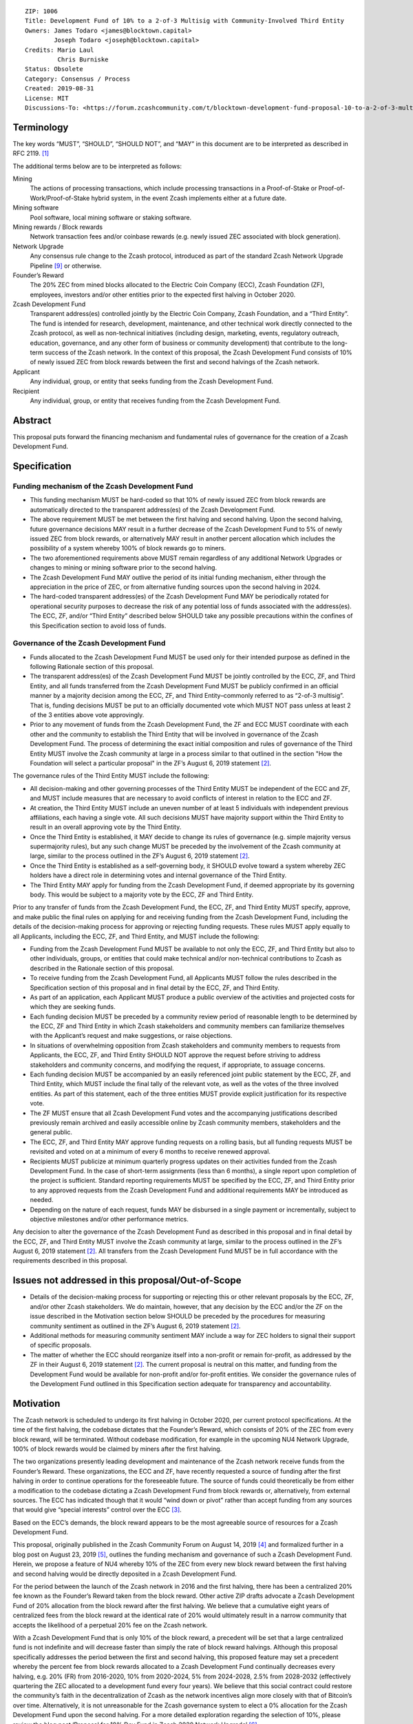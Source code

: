 ::

   ZIP: 1006
   Title: Development Fund of 10% to a 2-of-3 Multisig with Community-Involved Third Entity
   Owners: James Todaro <james@blocktown.capital>
           Joseph Todaro <joseph@blocktown.capital>
   Credits: Mario Laul
            Chris Burniske
   Status: Obsolete
   Category: Consensus / Process
   Created: 2019-08-31
   License: MIT
   Discussions-To: <https://forum.zcashcommunity.com/t/blocktown-development-fund-proposal-10-to-a-2-of-3-multisig-with-community-involved-third-entity/34782>


Terminology
===========

The key words “MUST”, “SHOULD”, “SHOULD NOT”, and “MAY” in this document
are to be interpreted as described in RFC 2119. [#RFC2119]_

The additional terms below are to be interpreted as follows:

Mining
   The actions of processing transactions, which include processing
   transactions in a Proof-of-Stake or Proof-of-Work/Proof-of-Stake
   hybrid system, in the event Zcash implements either at a future date.
Mining software
   Pool software, local mining software or staking software.
Mining rewards / Block rewards
   Network transaction fees and/or coinbase rewards (e.g. newly issued
   ZEC associated with block generation).
Network Upgrade
   Any consensus rule change to the Zcash protocol, introduced as part
   of the standard Zcash Network Upgrade Pipeline [#nu-pipeline]_ or
   otherwise.
Founder’s Reward
   The 20% ZEC from mined blocks allocated to the Electric Coin Company
   (ECC), Zcash Foundation (ZF), employees, investors and/or other
   entities prior to the expected first halving in October 2020.
Zcash Development Fund
   Transparent address(es) controlled jointly by the Electric Coin
   Company, Zcash Foundation, and a “Third Entity”. The fund is intended
   for research, development, maintenance, and other technical work
   directly connected to the Zcash protocol, as well as non-technical
   initiatives (including design, marketing, events, regulatory
   outreach, education, governance, and any other form of business or
   community development) that contribute to the long-term success of
   the Zcash network. In the context of this proposal, the Zcash
   Development Fund consists of 10% of newly issued ZEC from block
   rewards between the first and second halvings of the Zcash network.
Applicant
   Any individual, group, or entity that seeks funding from the Zcash
   Development Fund.
Recipient
   Any individual, group, or entity that receives funding from the Zcash
   Development Fund.


Abstract
========

This proposal puts forward the financing mechanism and fundamental rules
of governance for the creation of a Zcash Development Fund.


Specification
=============

Funding mechanism of the Zcash Development Fund
-----------------------------------------------

* This funding mechanism MUST be hard-coded so that 10% of newly issued
  ZEC from block rewards are automatically directed to the transparent
  address(es) of the Zcash Development Fund.
* The above requirement MUST be met between the first halving and
  second halving. Upon the second halving, future governance decisions
  MAY result in a further decrease of the Zcash Development Fund to 5%
  of newly issued ZEC from block rewards, or alternatively MAY result
  in another percent allocation which includes the possibility of a
  system whereby 100% of block rewards go to miners.
* The two aforementioned requirements above MUST remain regardless of
  any additional Network Upgrades or changes to mining or mining software
  prior to the second halving.
* The Zcash Development Fund MAY outlive the period of its initial
  funding mechanism, either through the appreciation in the price of ZEC,
  or from alternative funding sources upon the second halving in 2024.
* The hard-coded transparent address(es) of the Zcash Development Fund
  MAY be periodically rotated for operational security purposes to
  decrease the risk of any potential loss of funds associated with the
  address(es). The ECC, ZF, and/or “Third Entity” described below SHOULD
  take any possible precautions within the confines of this Specification
  section to avoid loss of funds.


Governance of the Zcash Development Fund
----------------------------------------

* Funds allocated to the Zcash Development Fund MUST be used only for
  their intended purpose as defined in the following Rationale section of
  this proposal.
* The transparent address(es) of the Zcash Development Fund MUST be
  jointly controlled by the ECC, ZF, and Third Entity, and all funds
  transferred from the Zcash Development Fund MUST be publicly confirmed
  in an official manner by a majority decision among the ECC, ZF, and
  Third Entity–commonly referred to as “2-of-3 multisig”. That is, funding
  decisions MUST be put to an officially documented vote which MUST NOT
  pass unless at least 2 of the 3 entities above vote approvingly.
* Prior to any movement of funds from the Zcash Development Fund, the ZF
  and ECC MUST coordinate with each other and the community to establish
  the Third Entity that will be involved in governance of the Zcash
  Development Fund. The process of determining the exact initial
  composition and rules of governance of the Third Entity MUST involve the
  Zcash community at large in a process similar to that outlined in the
  section "How the Foundation will select a particular proposal" in the
  ZF’s August 6, 2019 statement [#zfnd-guidance]_.

The governance rules of the Third Entity MUST include the following:

* All decision-making and other governing processes of the Third Entity
  MUST be independent of the ECC and ZF, and MUST include measures that
  are necessary to avoid conflicts of interest in relation to the ECC and
  ZF.
* At creation, the Third Entity MUST include an uneven number of at least
  5 individuals with independent previous affiliations, each having a
  single vote. All such decisions MUST have majority support within the
  Third Entity to result in an overall approving vote by the Third Entity.
* Once the Third Entity is established, it MAY decide to change its rules
  of governance (e.g. simple majority versus supermajority rules), but
  any such change MUST be preceded by the involvement of the Zcash
  community at large, similar to the process outlined in the ZF’s
  August 6, 2019 statement [#zfnd-guidance]_.
* Once the Third Entity is established as a self-governing body, it
  SHOULD evolve toward a system whereby ZEC holders have a direct role in
  determining votes and internal governance of the Third Entity.
* The Third Entity MAY apply for funding from the Zcash Development Fund,
  if deemed appropriate by its governing body. This would be subject to a
  majority vote by the ECC, ZF and Third Entity.

Prior to any transfer of funds from the Zcash Development Fund, the ECC,
ZF, and Third Entity MUST specify, approve, and make public the final
rules on applying for and receiving funding from the Zcash Development
Fund, including the details of the decision-making process for approving
or rejecting funding requests. These rules MUST apply equally to all
Applicants, including the ECC, ZF, and Third Entity, and MUST include
the following:

* Funding from the Zcash Development Fund MUST be available to not only
  the ECC, ZF, and Third Entity but also to other individuals, groups,
  or entities that could make technical and/or non-technical
  contributions to Zcash as described in the Rationale section of this
  proposal.
* To receive funding from the Zcash Development Fund, all Applicants
  MUST follow the rules described in the Specification section of this
  proposal and in final detail by the ECC, ZF, and Third Entity.
* As part of an application, each Applicant MUST produce a public
  overview of the activities and projected costs for which they are
  seeking funds.
* Each funding decision MUST be preceded by a community review period
  of reasonable length to be determined by the ECC, ZF and Third Entity
  in which Zcash stakeholders and community members can familiarize
  themselves with the Applicant’s request and make suggestions, or
  raise objections.
* In situations of overwhelming opposition from Zcash stakeholders and
  community members to requests from Applicants, the ECC, ZF, and Third
  Entity SHOULD NOT approve the request before striving to address
  stakeholders and community concerns, and modifying the request, if
  appropriate, to assuage concerns.
* Each funding decision MUST be accompanied by an easily referenced
  joint public statement by the ECC, ZF, and Third Entity, which MUST
  include the final tally of the relevant vote, as well as the votes of
  the three involved entities. As part of this statement, each of the
  three entities MUST provide explicit justification for its respective
  vote.
* The ZF MUST ensure that all Zcash Development Fund votes and the
  accompanying justifications described previously remain archived and
  easily accessible online by Zcash community members, stakeholders and
  the general public.
* The ECC, ZF, and Third Entity MAY approve funding requests on a
  rolling basis, but all funding requests MUST be revisited and voted
  on at a minimum of every 6 months to receive renewed approval.
* Recipients MUST publicize at minimum quarterly progress updates on
  their activities funded from the Zcash Development Fund. In the case
  of short-term assignments (less than 6 months), a single report upon
  completion of the project is sufficient. Standard reporting
  requirements MUST be specified by the ECC, ZF, and Third Entity prior
  to any approved requests from the Zcash Development Fund and
  additional requirements MAY be introduced as needed.
* Depending on the nature of each request, funds MAY be disbursed in a
  single payment or incrementally, subject to objective milestones
  and/or other performance metrics.

Any decision to alter the governance of the Zcash Development Fund as
described in this proposal and in final detail by the ECC, ZF, and Third
Entity MUST involve the Zcash community at large, similar to the process
outlined in the ZF’s August 6, 2019 statement [#zfnd-guidance]_.
All transfers from the Zcash Development Fund MUST be in full accordance
with the requirements described in this proposal.


Issues not addressed in this proposal/Out-of-Scope
==================================================

* Details of the decision-making process for supporting or rejecting
  this or other relevant proposals by the ECC, ZF, and/or other Zcash
  stakeholders. We do maintain, however, that any decision by the ECC
  and/or the ZF on the issue described in the Motivation section below
  SHOULD be preceded by the procedures for measuring community sentiment
  as outlined in the ZF’s August 6, 2019 statement [#zfnd-guidance]_.
* Additional methods for measuring community sentiment MAY include a
  way for ZEC holders to signal their support of specific proposals.
* The matter of whether the ECC should reorganize itself into a
  non-profit or remain for-profit, as addressed by the ZF in their
  August 6, 2019 statement [#zfnd-guidance]_. The current proposal is
  neutral on this matter, and funding from the Development Fund would be
  available for non-profit and/or for-profit entities. We consider the
  governance rules of the Development Fund outlined in this Specification
  section adequate for transparency and accountability.


Motivation
==========

The Zcash network is scheduled to undergo its first halving in October
2020, per current protocol specifications. At the time of the first
halving, the codebase dictates that the Founder’s Reward, which consists
of 20% of the ZEC from every block reward, will be terminated. Without
codebase modification, for example in the upcoming NU4 Network Upgrade,
100% of block rewards would be claimed by miners after the first halving.

The two organizations presently leading development and maintenance of
the Zcash network receive funds from the Founder’s Reward. These
organizations, the ECC and ZF, have recently requested a source of
funding after the first halving in order to continue operations for the
foreseeable future. The source of funds could theoretically be from
either a modification to the codebase dictating a Zcash Development Fund
from block rewards or, alternatively, from external sources. The ECC has
indicated though that it would “wind down or pivot” rather than accept
funding from any sources that would give “special interests” control
over the ECC [#ecc-assessment]_.

Based on the ECC’s demands, the block reward appears to be the most
agreeable source of resources for a Zcash Development Fund.

This proposal, originally published in the Zcash Community Forum on
August 14, 2019 [#blocktown-proposal]_ and formalized further in a
blog post on August 23, 2019 [#blocktown-blog]_, outlines the funding
mechanism and governance of such a Zcash Development Fund. Herein, we
propose a feature of NU4 whereby 10% of the ZEC from every new block
reward between the first halving and second halving would be directly
deposited in a Zcash Development Fund.

For the period between the launch of the Zcash network in 2016 and the
first halving, there has been a centralized 20% fee known as the
Founder’s Reward taken from the block reward. Other active ZIP drafts
advocate a Zcash Development Fund of 20% allocation from the block
reward after the first halving. We believe that a cumulative eight years
of centralized fees from the block reward at the identical rate of 20%
would ultimately result in a narrow community that accepts the
likelihood of a perpetual 20% fee on the Zcash network.

With a Zcash Development Fund that is only 10% of the block reward, a
precedent will be set that a large centralized fund is not indefinite
and will decrease faster than simply the rate of block reward halvings.
Although this proposal specifically addresses the period between the
first and second halving, this proposed feature may set a precedent
whereby the percent fee from block rewards allocated to a Zcash
Development Fund continually decreases every halving, e.g. 20% (FR) from
2016-2020, 10% from 2020-2024, 5% from 2024-2028, 2.5% from 2028-2032
(effectively quartering the ZEC allocated to a development fund every
four years). We believe that this social contract could restore the
community’s faith in the decentralization of Zcash as the network
incentives align more closely with that of Bitcoin’s over time.
Alternatively, it is not unreasonable for the Zcash governance system to
elect a 0% allocation for the Zcash Development Fund upon the second
halving. For a more detailed exploration regarding the selection of 10%,
please review the blog post ‘Proposal for 10% Dev Fund in Zcash 2020
Network Upgrade’ [#blocktown-10pc]_.

Of note, we are not suggesting or implying that the funding from the
Founder’s Reward and a Zcash Development Fund would be managed in a
similar way or have similar directives. The Zcash Development Fund
feature that we propose for NU4 does not allocate any funds to former
angel investors, VCs or vested employees. Furthermore, the Zcash
Development Fund would be subject to more explicit and transparent
rules of governance, as outlined in the Specification section of this
proposal.


Rationale
=========

The rationale behind this proposal is as follows:

* To provide financial resources for research, development, and any
  other technical work connected to software upgrades/maintenance of
  the Zcash protocol, as well as non-technical initiatives including
  marketing, design, events, regulatory outreach, education,
  governance, and any other form of business that contribute to the
  success of the Zcash network.
* To increase decentralization and network security of the Zcash
  network.
* To increase decentralization through greater community involvement
  in Zcash governance and resource allocation.
* To establish basic rules of governance and accountability regarding
  the deployment of funds in the Zcash Development Fund.
* To encourage transparency and cooperation among Zcash stakeholders
  and strengthen the community’s governance capabilities moving
  forward.


Discussion
==========

Recognized objections to this proposal include:

* This proposal is not in accordance with the current Zcash protocol,
  which is programmed to allocate 100% of the coinbase to miners upon
  the first halving in 2020. However, at least during the next few
  years of Zcash’s infancy, we believe it is advantageous to have a
  funded and dedicated development team.
* The funding mechanism in this proposal is a Zcash Development Fund
  consisting of 10% of newly issued ZEC from block rewards after the
  first halving. This is in contrast to other proposals that allocate
  20% of the mining rewards to the Zcash Development Fund – presumably
  a popular selection because the original Founder’s Reward was also
  set at 20%. For reasons we have explored in depth [#blocktown-10pc]_
  and summarized in [#blocktown-summary]_, we believe 10% instead of
  20% is superior for network security, decentralization, uniting the
  Zcash community and renewing interest in ZEC.
* Various parameters of governance in approving Applicant requests for
  funding from the Zcash Development Fund.
* The inclusion of a Third Entity in governance. One notable objection
  is the possibility of collusion between Third Entity and either the
  ECC or ZF that would result in a “usurped” Zcash Development Fund.
  We believe that the process for a community elected Third Entity,
  however, will mature over time – giving the community and Zcash
  stakeholders that important third opinion in deciding the proper
  allocation of funds. As demonstrated by the resilience of the Bitcoin
  network and community, well-formed communities tend to resist any
  collusion with corporations and controlling entities that do not
  promote the direct success of the network. Moreover, the inclusion of
  a Third Entity has the advantage of offering a “tie-breaker” in the
  event of a deadlock vote between the ECC and ZF and/or a situation
  where one entity holds the other hostage, which is a possible
  scenario in a 2-of-2 multisig agreement.
* This proposal does not have a clause dictating that a Recipient must
  abstain from voting. If a Recipient must abstain from voting in a
  2-of-3 multisig governance system, then this could –as in the case of
  2-of-2 multisig– result in an entity holding another hostage. For
  example, if the ECC refuses to fund the ZF until the ZF complies with
  the ECC’s demands, then the ECC has the power to deadlock any vote to
  fund the ZF, which requires the ECC and Third Entity to both vote
  approvingly.


Acknowledgements
================

Aspects of this proposal, particularly the Terminology and Specification
sections, were adapted and expanded definitions and concepts put forth
in Placeholder’s dev fund proposal from August 22, 2019 [#placeholder-proposal]_.


References
==========

.. [#RFC2119] `Key words for use in RFCs to Indicate Requirement Levels <https://tools.ietf.org/html/rfc2119>`_
.. [#zfnd-guidance] `Zcash Foundation Guidance on Dev Fund Proposals. Zcash Foundation blog, August 6, 2019. <https://www.zfnd.org/blog/dev-fund-guidance-and-timeline/>`_
.. [#ecc-assessment] `ECC Initial Assessment of Community Proposals. Electric Coin Company blog, August 26, 2019. <https://electriccoin.co/blog/ecc-initial-assessment-of-community-proposals/>`_
.. [#blocktown-proposal] `Proposal for the Zcash 2020 Network Upgrade (topic on the Zcash community forum). <https://forum.zcashcommunity.com/t/proposal-for-the-zcash-2020-network-upgrade/34503>`_
.. [#blocktown-blog] `Blocktown Proposal for Zcash 2020 Network Upgrade. Blocktown Capital, August 23, 2019. <https://medium.com/blocktown/blocktown-proposal-for-zcash-2020-network-upgrade-fdec1e9d507c>`_
.. [#blocktown-10pc] `Proposal for 10% Dev Fund in Zcash 2020 Network Upgrade. Blocktown Capital, August 14, 2019. <https://medium.com/blocktown/proposal-for-the-zcash-2020-network-upgrade-fcd320a5d6f5>`_
.. [#blocktown-summary] `Executive Summary: Blocktown Proposal for Zcash 2020 Network Upgrade. Blocktown Capital, August 15, 2019. <https://medium.com/blocktown/executive-summary-blocktown-proposal-for-zcash-2020-network-upgrade-84ff20997502>`_
.. [#placeholder-proposal] `Dev Fund Proposal: 20% to a 2-of-3 multisig with community-involved governance (topic on the Zcash community forum). <https://forum.zcashcommunity.com/t/dev-fund-proposal-20-to-a-2-of-3-multisig-with-community-involved-governance/34646>`_
.. [#nu-pipeline] `The Zcash Network Upgrade Pipeline. Electric Coin Company blog, December 3, 2018. <https://electriccoin.co/blog/the-zcash-network-upgrade-pipeline/>`_
